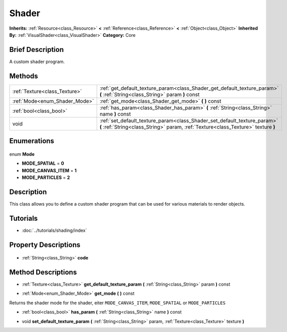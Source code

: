 .. Generated automatically by doc/tools/makerst.py in Godot's source tree.
.. DO NOT EDIT THIS FILE, but the Shader.xml source instead.
.. The source is found in doc/classes or modules/<name>/doc_classes.

.. _class_Shader:

Shader
======

**Inherits:** :ref:`Resource<class_Resource>` **<** :ref:`Reference<class_Reference>` **<** :ref:`Object<class_Object>`
**Inherited By:** :ref:`VisualShader<class_VisualShader>`
**Category:** Core

Brief Description
-----------------

A custom shader program.

Methods
-------

+--------------------------------+---------------------------------------------------------------------------------------------------------------------------------------------------------------+
| :ref:`Texture<class_Texture>`  | :ref:`get_default_texture_param<class_Shader_get_default_texture_param>` **(** :ref:`String<class_String>` param **)** const                                  |
+--------------------------------+---------------------------------------------------------------------------------------------------------------------------------------------------------------+
| :ref:`Mode<enum_Shader_Mode>`  | :ref:`get_mode<class_Shader_get_mode>` **(** **)** const                                                                                                      |
+--------------------------------+---------------------------------------------------------------------------------------------------------------------------------------------------------------+
| :ref:`bool<class_bool>`        | :ref:`has_param<class_Shader_has_param>` **(** :ref:`String<class_String>` name **)** const                                                                   |
+--------------------------------+---------------------------------------------------------------------------------------------------------------------------------------------------------------+
| void                           | :ref:`set_default_texture_param<class_Shader_set_default_texture_param>` **(** :ref:`String<class_String>` param, :ref:`Texture<class_Texture>` texture **)** |
+--------------------------------+---------------------------------------------------------------------------------------------------------------------------------------------------------------+

Enumerations
------------

  .. _enum_Shader_Mode:

enum **Mode**

- **MODE_SPATIAL** = **0**
- **MODE_CANVAS_ITEM** = **1**
- **MODE_PARTICLES** = **2**


Description
-----------

This class allows you to define a custom shader program that can be used for various materials to render objects.

Tutorials
---------

- :doc:`../tutorials/shading/index`

Property Descriptions
---------------------

  .. _class_Shader_code:

- :ref:`String<class_String>` **code**


Method Descriptions
-------------------

.. _class_Shader_get_default_texture_param:

- :ref:`Texture<class_Texture>` **get_default_texture_param** **(** :ref:`String<class_String>` param **)** const

.. _class_Shader_get_mode:

- :ref:`Mode<enum_Shader_Mode>` **get_mode** **(** **)** const

Returns the shader mode for the shader, eiter ``MODE_CANVAS_ITEM``, ``MODE_SPATIAL`` or ``MODE_PARTICLES``

.. _class_Shader_has_param:

- :ref:`bool<class_bool>` **has_param** **(** :ref:`String<class_String>` name **)** const

.. _class_Shader_set_default_texture_param:

- void **set_default_texture_param** **(** :ref:`String<class_String>` param, :ref:`Texture<class_Texture>` texture **)**


